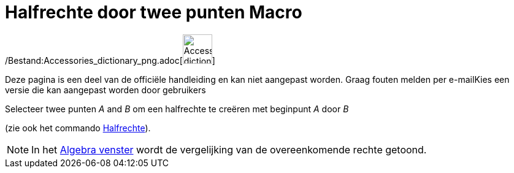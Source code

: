 = Halfrechte door twee punten Macro
:page-en: tools/Ray_Tool
ifdef::env-github[:imagesdir: /nl/modules/ROOT/assets/images]

/Bestand:Accessories_dictionary_png.adoc[image:48px-Accessories_dictionary.png[Accessories
dictionary.png,width=48,height=48]]

Deze pagina is een deel van de officiële handleiding en kan niet aangepast worden. Graag fouten melden per
e-mail[.mw-selflink .selflink]##Kies een versie die kan aangepast worden door gebruikers##

Selecteer twee punten _A_ and _B_ om een halfrechte te creëren met beginpunt _A_ door _B_

(zie ook het commando xref:/commands/Halfrechte.adoc[Halfrechte]).

[NOTE]
====

In het xref:/Algebra_venster.adoc[Algebra venster] wordt de vergelijking van de overeenkomende rechte getoond.

====
